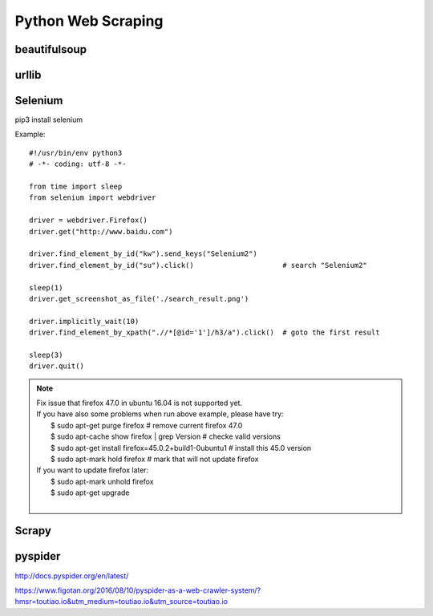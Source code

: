 Python Web Scraping
===================

beautifulsoup
-------------


urllib
------


Selenium
--------

pip3 install selenium

Example::

    #!/usr/bin/env python3
    # -*- coding: utf-8 -*-

    from time import sleep
    from selenium import webdriver

    driver = webdriver.Firefox()
    driver.get("http://www.baidu.com")

    driver.find_element_by_id("kw").send_keys("Selenium2")
    driver.find_element_by_id("su").click()                     # search "Selenium2"

    sleep(1)
    driver.get_screenshot_as_file('./search_result.png')

    driver.implicitly_wait(10)
    driver.find_element_by_xpath(".//*[@id='1']/h3/a").click()  # goto the first result

    sleep(3)
    driver.quit()

.. note::

    | Fix issue that firefox 47.0 in ubuntu 16.04 is not supported yet.
    | If you have also some problems when run above example, please have try:
    |     $ sudo apt-get purge firefox  # remove current firefox 47.0
    |     $ sudo apt-cache show firefox | grep Version  # checke valid versions
    |     $ sudo apt-get install firefox=45.0.2+build1-0ubuntu1 # install this 45.0 version
    |     $ sudo apt-mark hold firefox  # mark that will not update firefox
    | If you want to update firefox later:
    |     $ sudo apt-mark unhold firefox
    |     $ sudo apt-get upgrade
    |


Scrapy
------


pyspider
--------

http://docs.pyspider.org/en/latest/

https://www.figotan.org/2016/08/10/pyspider-as-a-web-crawler-system/?hmsr=toutiao.io&utm_medium=toutiao.io&utm_source=toutiao.io

